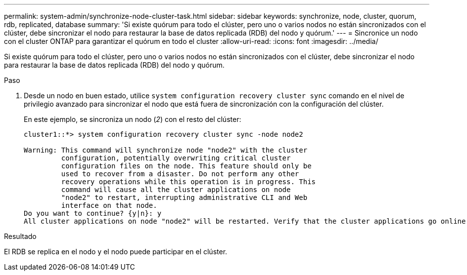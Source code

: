 ---
permalink: system-admin/synchronize-node-cluster-task.html 
sidebar: sidebar 
keywords: synchronize, node, cluster, quorum, rdb, replicated, database 
summary: 'Si existe quórum para todo el clúster, pero uno o varios nodos no están sincronizados con el clúster, debe sincronizar el nodo para restaurar la base de datos replicada (RDB) del nodo y quórum.' 
---
= Sincronice un nodo con el cluster ONTAP para garantizar el quórum en todo el cluster
:allow-uri-read: 
:icons: font
:imagesdir: ../media/


[role="lead"]
Si existe quórum para todo el clúster, pero uno o varios nodos no están sincronizados con el clúster, debe sincronizar el nodo para restaurar la base de datos replicada (RDB) del nodo y quórum.

.Paso
. Desde un nodo en buen estado, utilice `system configuration recovery cluster sync` comando en el nivel de privilegio avanzado para sincronizar el nodo que está fuera de sincronización con la configuración del clúster.
+
En este ejemplo, se sincroniza un nodo (_2_) con el resto del clúster:

+
[listing]
----
cluster1::*> system configuration recovery cluster sync -node node2

Warning: This command will synchronize node "node2" with the cluster
         configuration, potentially overwriting critical cluster
         configuration files on the node. This feature should only be
         used to recover from a disaster. Do not perform any other
         recovery operations while this operation is in progress. This
         command will cause all the cluster applications on node
         "node2" to restart, interrupting administrative CLI and Web
         interface on that node.
Do you want to continue? {y|n}: y
All cluster applications on node "node2" will be restarted. Verify that the cluster applications go online.
----


.Resultado
El RDB se replica en el nodo y el nodo puede participar en el clúster.
